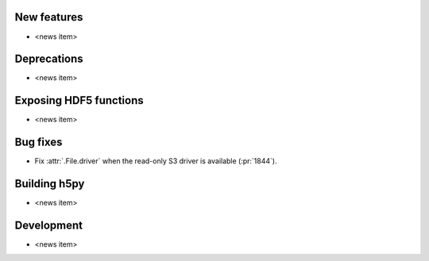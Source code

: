 New features
------------

* <news item>

Deprecations
------------

* <news item>

Exposing HDF5 functions
-----------------------

* <news item>

Bug fixes
---------

* Fix :attr:`.File.driver` when the read-only S3 driver is available (:pr:`1844`).

Building h5py
-------------

* <news item>

Development
-----------

* <news item>
